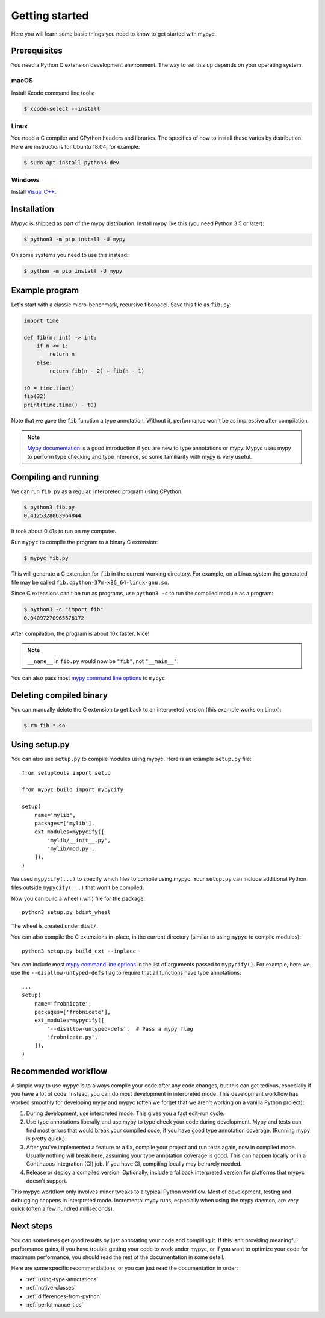 Getting started
===============

Here you will learn some basic things you need to know to get started with mypyc.

Prerequisites
-------------

You need a Python C extension development environment. The way to set this up
depends on your operating system.

macOS
*****

Install Xcode command line tools:

.. code-block::

    $ xcode-select --install

Linux
*****

You need a C compiler and CPython headers and libraries. The specifics
of how to install these varies by distribution. Here are instructions for
Ubuntu 18.04, for example:

.. code-block::

    $ sudo apt install python3-dev

Windows
*******

Install `Visual C++ <https://www.visualstudio.com/downloads/#build-tools-for-visual-studio-2017>`_.

Installation
------------

Mypyc is shipped as part of the mypy distribution. Install mypy like
this (you need Python 3.5 or later):

.. code-block::

    $ python3 -m pip install -U mypy

On some systems you need to use this instead:

.. code-block::

    $ python -m pip install -U mypy

Example program
---------------

Let's start with a classic micro-benchmark, recursive fibonacci. Save
this file as ``fib.py``:

.. code-block:: python

   import time

   def fib(n: int) -> int:
       if n <= 1:
           return n
       else:
           return fib(n - 2) + fib(n - 1)

   t0 = time.time()
   fib(32)
   print(time.time() - t0)

Note that we gave the ``fib`` function a type annotation. Without it,
performance won't be as impressive after compilation.

.. note::

   `Mypy documentation
   <https://mypy.readthedocs.io/en/stable/index.html>`_ is a good
   introduction if you are new to type annotations or mypy. Mypyc uses
   mypy to perform type checking and type inference, so some familiarity
   with mypy is very useful.

Compiling and running
---------------------

We can run ``fib.py`` as a regular, interpreted program using CPython:

.. code-block:: console

    $ python3 fib.py
    0.4125328063964844

It took about 0.41s to run on my computer.

Run ``mypyc`` to compile the program to a binary C extension:

.. code-block:: console

    $ mypyc fib.py

This will generate a C extension for ``fib`` in the current working
directory.  For example, on a Linux system the generated file may be
called ``fib.cpython-37m-x86_64-linux-gnu.so``.

Since C extensions can't be run as programs, use ``python3 -c`` to run
the compiled module as a program:

.. code-block:: console

    $ python3 -c "import fib"
    0.04097270965576172

After compilation, the program is about 10x faster. Nice!

.. note::

   ``__name__`` in ``fib.py`` would now be ``"fib"``, not ``"__main__"``.

You can also pass most
`mypy command line options <https://mypy.readthedocs.io/en/stable/command_line.html>`_
to ``mypyc``.

Deleting compiled binary
------------------------

You can manually delete the C extension to get back to an interpreted
version (this example works on Linux):

.. code-block::

    $ rm fib.*.so

Using setup.py
--------------

You can also use ``setup.py`` to compile modules using mypyc. Here is an
example ``setup.py`` file::

    from setuptools import setup

    from mypyc.build import mypycify

    setup(
        name='mylib',
        packages=['mylib'],
        ext_modules=mypycify([
            'mylib/__init__.py',
            'mylib/mod.py',
        ]),
    )

We used ``mypycify(...)`` to specify which files to compile using
mypyc.  Your ``setup.py`` can include additional Python files outside
``mypycify(...)`` that won't be compiled.

Now you can build a wheel (.whl) file for the package::

    python3 setup.py bdist_wheel

The wheel is created under ``dist/``.

You can also compile the C extensions in-place, in the current directory (similar
to using ``mypyc`` to compile modules)::

    python3 setup.py build_ext --inplace

You can include most `mypy command line options
<https://mypy.readthedocs.io/en/stable/command_line.html>`_ in the
list of arguments passed to ``mypycify()``. For example, here we use
the ``--disallow-untyped-defs`` flag to require that all functions
have type annotations::

    ...
    setup(
        name='frobnicate',
        packages=['frobnicate'],
        ext_modules=mypycify([
            '--disallow-untyped-defs',  # Pass a mypy flag
            'frobnicate.py',
        ]),
    )

.. note:

   You may be tempted to use `--check-untyped-defs
   <https://mypy.readthedocs.io/en/stable/command_line.html#cmdoption-mypy-check-untyped-defs>`_
   to type check functions without type annotations. Note that this
   may reduce performance, due to many transitions between type-checked and unchecked
   code.

Recommended workflow
--------------------

A simple way to use mypyc is to always compile your code after any
code changes, but this can get tedious, especially if you have a lot
of code. Instead, you can do most development in interpreted mode.
This development workflow has worked smoothly for developing mypy and
mypyc (often we forget that we aren't working on a vanilla Python
project):

1. During development, use interpreted mode. This gives you a fast
   edit-run cycle.

2. Use type annotations liberally and use mypy to type check your code
   during development. Mypy and tests can find most errors that would
   break your compiled code, if you have good type annotation
   coverage. (Running mypy is pretty quick.)

3. After you've implemented a feature or a fix, compile your project
   and run tests again, now in compiled mode. Usually nothing will
   break here, assuming your type annotation coverage is good. This
   can happen locally or in a Continuous Integration (CI) job. If you
   have CI, compiling locally may be rarely needed.

4. Release or deploy a compiled version. Optionally, include a
   fallback interpreted version for platforms that mypyc doesn't
   support.

This mypyc workflow only involves minor tweaks to a typical Python
workflow. Most of development, testing and debugging happens in
interpreted mode. Incremental mypy runs, especially when using the
mypy daemon, are very quick (often a few hundred milliseconds).

Next steps
----------

You can sometimes get good results by just annotating your code and
compiling it. If this isn't providing meaningful performance gains, if
you have trouble getting your code to work under mypyc, or if you want
to optimize your code for maximum performance, you should read the
rest of the documentation in some detail.

Here are some specific recommendations, or you can just read the
documentation in order:

* :ref:`using-type-annotations`
* :ref:`native-classes`
* :ref:`differences-from-python`
* :ref:`performance-tips`
